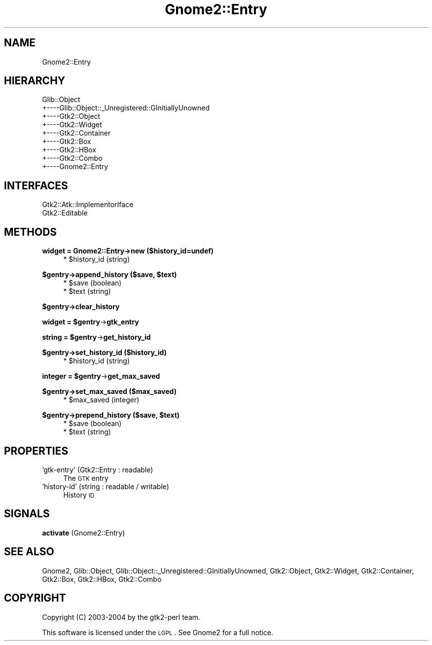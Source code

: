 .\" Automatically generated by Pod::Man v1.37, Pod::Parser v1.3
.\"
.\" Standard preamble:
.\" ========================================================================
.de Sh \" Subsection heading
.br
.if t .Sp
.ne 5
.PP
\fB\\$1\fR
.PP
..
.de Sp \" Vertical space (when we can't use .PP)
.if t .sp .5v
.if n .sp
..
.de Vb \" Begin verbatim text
.ft CW
.nf
.ne \\$1
..
.de Ve \" End verbatim text
.ft R
.fi
..
.\" Set up some character translations and predefined strings.  \*(-- will
.\" give an unbreakable dash, \*(PI will give pi, \*(L" will give a left
.\" double quote, and \*(R" will give a right double quote.  | will give a
.\" real vertical bar.  \*(C+ will give a nicer C++.  Capital omega is used to
.\" do unbreakable dashes and therefore won't be available.  \*(C` and \*(C'
.\" expand to `' in nroff, nothing in troff, for use with C<>.
.tr \(*W-|\(bv\*(Tr
.ds C+ C\v'-.1v'\h'-1p'\s-2+\h'-1p'+\s0\v'.1v'\h'-1p'
.ie n \{\
.    ds -- \(*W-
.    ds PI pi
.    if (\n(.H=4u)&(1m=24u) .ds -- \(*W\h'-12u'\(*W\h'-12u'-\" diablo 10 pitch
.    if (\n(.H=4u)&(1m=20u) .ds -- \(*W\h'-12u'\(*W\h'-8u'-\"  diablo 12 pitch
.    ds L" ""
.    ds R" ""
.    ds C` ""
.    ds C' ""
'br\}
.el\{\
.    ds -- \|\(em\|
.    ds PI \(*p
.    ds L" ``
.    ds R" ''
'br\}
.\"
.\" If the F register is turned on, we'll generate index entries on stderr for
.\" titles (.TH), headers (.SH), subsections (.Sh), items (.Ip), and index
.\" entries marked with X<> in POD.  Of course, you'll have to process the
.\" output yourself in some meaningful fashion.
.if \nF \{\
.    de IX
.    tm Index:\\$1\t\\n%\t"\\$2"
..
.    nr % 0
.    rr F
.\}
.\"
.\" For nroff, turn off justification.  Always turn off hyphenation; it makes
.\" way too many mistakes in technical documents.
.hy 0
.if n .na
.\"
.\" Accent mark definitions (@(#)ms.acc 1.5 88/02/08 SMI; from UCB 4.2).
.\" Fear.  Run.  Save yourself.  No user-serviceable parts.
.    \" fudge factors for nroff and troff
.if n \{\
.    ds #H 0
.    ds #V .8m
.    ds #F .3m
.    ds #[ \f1
.    ds #] \fP
.\}
.if t \{\
.    ds #H ((1u-(\\\\n(.fu%2u))*.13m)
.    ds #V .6m
.    ds #F 0
.    ds #[ \&
.    ds #] \&
.\}
.    \" simple accents for nroff and troff
.if n \{\
.    ds ' \&
.    ds ` \&
.    ds ^ \&
.    ds , \&
.    ds ~ ~
.    ds /
.\}
.if t \{\
.    ds ' \\k:\h'-(\\n(.wu*8/10-\*(#H)'\'\h"|\\n:u"
.    ds ` \\k:\h'-(\\n(.wu*8/10-\*(#H)'\`\h'|\\n:u'
.    ds ^ \\k:\h'-(\\n(.wu*10/11-\*(#H)'^\h'|\\n:u'
.    ds , \\k:\h'-(\\n(.wu*8/10)',\h'|\\n:u'
.    ds ~ \\k:\h'-(\\n(.wu-\*(#H-.1m)'~\h'|\\n:u'
.    ds / \\k:\h'-(\\n(.wu*8/10-\*(#H)'\z\(sl\h'|\\n:u'
.\}
.    \" troff and (daisy-wheel) nroff accents
.ds : \\k:\h'-(\\n(.wu*8/10-\*(#H+.1m+\*(#F)'\v'-\*(#V'\z.\h'.2m+\*(#F'.\h'|\\n:u'\v'\*(#V'
.ds 8 \h'\*(#H'\(*b\h'-\*(#H'
.ds o \\k:\h'-(\\n(.wu+\w'\(de'u-\*(#H)/2u'\v'-.3n'\*(#[\z\(de\v'.3n'\h'|\\n:u'\*(#]
.ds d- \h'\*(#H'\(pd\h'-\w'~'u'\v'-.25m'\f2\(hy\fP\v'.25m'\h'-\*(#H'
.ds D- D\\k:\h'-\w'D'u'\v'-.11m'\z\(hy\v'.11m'\h'|\\n:u'
.ds th \*(#[\v'.3m'\s+1I\s-1\v'-.3m'\h'-(\w'I'u*2/3)'\s-1o\s+1\*(#]
.ds Th \*(#[\s+2I\s-2\h'-\w'I'u*3/5'\v'-.3m'o\v'.3m'\*(#]
.ds ae a\h'-(\w'a'u*4/10)'e
.ds Ae A\h'-(\w'A'u*4/10)'E
.    \" corrections for vroff
.if v .ds ~ \\k:\h'-(\\n(.wu*9/10-\*(#H)'\s-2\u~\d\s+2\h'|\\n:u'
.if v .ds ^ \\k:\h'-(\\n(.wu*10/11-\*(#H)'\v'-.4m'^\v'.4m'\h'|\\n:u'
.    \" for low resolution devices (crt and lpr)
.if \n(.H>23 .if \n(.V>19 \
\{\
.    ds : e
.    ds 8 ss
.    ds o a
.    ds d- d\h'-1'\(ga
.    ds D- D\h'-1'\(hy
.    ds th \o'bp'
.    ds Th \o'LP'
.    ds ae ae
.    ds Ae AE
.\}
.rm #[ #] #H #V #F C
.\" ========================================================================
.\"
.IX Title "Gnome2::Entry 3pm"
.TH Gnome2::Entry 3pm "2006-06-19" "perl v5.8.7" "User Contributed Perl Documentation"
.SH "NAME"
Gnome2::Entry
.SH "HIERARCHY"
.IX Header "HIERARCHY"
.Vb 9
\&  Glib::Object
\&  +\-\-\-\-Glib::Object::_Unregistered::GInitiallyUnowned
\&       +\-\-\-\-Gtk2::Object
\&            +\-\-\-\-Gtk2::Widget
\&                 +\-\-\-\-Gtk2::Container
\&                      +\-\-\-\-Gtk2::Box
\&                           +\-\-\-\-Gtk2::HBox
\&                                +\-\-\-\-Gtk2::Combo
\&                                     +\-\-\-\-Gnome2::Entry
.Ve
.SH "INTERFACES"
.IX Header "INTERFACES"
.Vb 2
\&  Gtk2::Atk::ImplementorIface
\&  Gtk2::Editable
.Ve
.SH "METHODS"
.IX Header "METHODS"
.Sh "widget = Gnome2::Entry\->\fBnew\fP ($history_id=undef)"
.IX Subsection "widget = Gnome2::Entry->new ($history_id=undef)"
.RS 4
.ie n .IP "* $history_id (string)" 4
.el .IP "* \f(CW$history_id\fR (string)" 4
.IX Item "$history_id (string)"
.RE
.RS 4
.RE
.ie n .Sh "$gentry\->\fBappend_history\fP ($save, $text)"
.el .Sh "$gentry\->\fBappend_history\fP ($save, \f(CW$text\fP)"
.IX Subsection "$gentry->append_history ($save, $text)"
.RS 4
.PD 0
.ie n .IP "* $save (boolean)" 4
.el .IP "* \f(CW$save\fR (boolean)" 4
.IX Item "$save (boolean)"
.ie n .IP "* $text (string)" 4
.el .IP "* \f(CW$text\fR (string)" 4
.IX Item "$text (string)"
.RE
.RS 4
.RE
.PD
.Sh "$gentry\->\fBclear_history\fP"
.IX Subsection "$gentry->clear_history"
.ie n .Sh "widget = $gentry\fP\->\fBgtk_entry"
.el .Sh "widget = \f(CW$gentry\fP\->\fBgtk_entry\fP"
.IX Subsection "widget = $gentry->gtk_entry"
.ie n .Sh "string = $gentry\fP\->\fBget_history_id"
.el .Sh "string = \f(CW$gentry\fP\->\fBget_history_id\fP"
.IX Subsection "string = $gentry->get_history_id"
.Sh "$gentry\->\fBset_history_id\fP ($history_id)"
.IX Subsection "$gentry->set_history_id ($history_id)"
.RS 4
.ie n .IP "* $history_id (string)" 4
.el .IP "* \f(CW$history_id\fR (string)" 4
.IX Item "$history_id (string)"
.RE
.RS 4
.RE
.ie n .Sh "integer = $gentry\fP\->\fBget_max_saved"
.el .Sh "integer = \f(CW$gentry\fP\->\fBget_max_saved\fP"
.IX Subsection "integer = $gentry->get_max_saved"
.Sh "$gentry\->\fBset_max_saved\fP ($max_saved)"
.IX Subsection "$gentry->set_max_saved ($max_saved)"
.RS 4
.PD 0
.ie n .IP "* $max_saved (integer)" 4
.el .IP "* \f(CW$max_saved\fR (integer)" 4
.IX Item "$max_saved (integer)"
.RE
.RS 4
.RE
.PD
.ie n .Sh "$gentry\->\fBprepend_history\fP ($save, $text)"
.el .Sh "$gentry\->\fBprepend_history\fP ($save, \f(CW$text\fP)"
.IX Subsection "$gentry->prepend_history ($save, $text)"
.RS 4
.ie n .IP "* $save (boolean)" 4
.el .IP "* \f(CW$save\fR (boolean)" 4
.IX Item "$save (boolean)"
.PD 0
.ie n .IP "* $text (string)" 4
.el .IP "* \f(CW$text\fR (string)" 4
.IX Item "$text (string)"
.RE
.RS 4
.RE
.PD
.SH "PROPERTIES"
.IX Header "PROPERTIES"
.IP "'gtk\-entry' (Gtk2::Entry : readable)" 4
.IX Item "'gtk-entry' (Gtk2::Entry : readable)"
The \s-1GTK\s0 entry
.IP "'history\-id' (string : readable / writable)" 4
.IX Item "'history-id' (string : readable / writable)"
History \s-1ID\s0
.SH "SIGNALS"
.IX Header "SIGNALS"
.IP "\fBactivate\fR (Gnome2::Entry)" 4
.IX Item "activate (Gnome2::Entry)"
.SH "SEE ALSO"
.IX Header "SEE ALSO"
Gnome2, Glib::Object, Glib::Object::_Unregistered::GInitiallyUnowned, Gtk2::Object, Gtk2::Widget, Gtk2::Container, Gtk2::Box, Gtk2::HBox, Gtk2::Combo
.SH "COPYRIGHT"
.IX Header "COPYRIGHT"
Copyright (C) 2003\-2004 by the gtk2\-perl team.
.PP
This software is licensed under the \s-1LGPL\s0.  See Gnome2 for a full notice.
